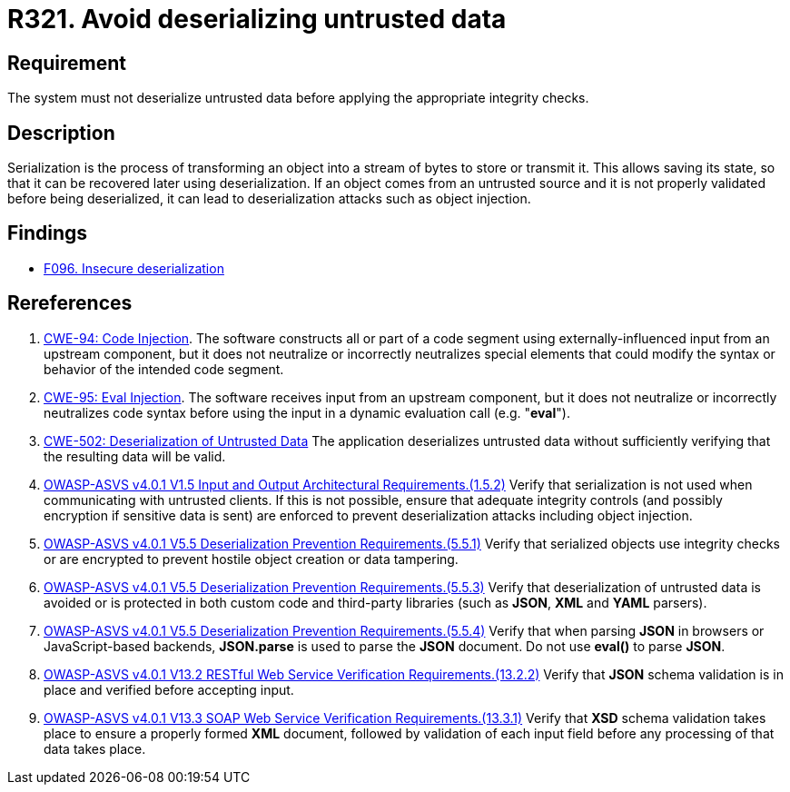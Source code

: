 :slug: rules/321/
:category: data
:description: This requirement establishes the importance of properly validating untrusted data before applying deserialization.
:keywords: Deserialization, Untrusted, Object, Injection, ASVS, CWE, Rules, Ethical Hacking, Pentesting
:rules: yes

= R321. Avoid deserializing untrusted data

== Requirement

The system must not deserialize untrusted data
before applying the appropriate integrity checks.

== Description

Serialization is the process of transforming an object into a stream of bytes
to store or transmit it.
This allows saving its state,
so that it can be recovered later using deserialization.
If an object comes from an untrusted source and it is not properly validated
before being deserialized,
it can lead to deserialization attacks such as object injection.

== Findings

* [inner]#link:/web/findings/096/[F096. Insecure deserialization]#

== Rereferences

. [[r1]] link:https://cwe.mitre.org/data/definitions/94.html[CWE-94: Code Injection].
The software constructs all or part of a code segment using
externally-influenced input from an upstream component,
but it does not neutralize or incorrectly neutralizes special elements that
could modify the syntax or behavior of the intended code segment.

. [[r2]] link:https://cwe.mitre.org/data/definitions/95.html[CWE-95: Eval Injection].
The software receives input from an upstream component,
but it does not neutralize or incorrectly neutralizes code syntax before using
the input in a dynamic evaluation call (e.g. "*eval*").

. [[r3]] link:https://cwe.mitre.org/data/definitions/502.html[CWE-502: Deserialization of Untrusted Data]
The application deserializes untrusted data without sufficiently verifying that
the resulting data will be valid.

. [[r4]] link:https://owasp.org/www-project-application-security-verification-standard/[OWASP-ASVS v4.0.1
V1.5 Input and Output Architectural Requirements.(1.5.2)]
Verify that serialization is not used when communicating with untrusted
clients.
If this is not possible,
ensure that adequate integrity controls
(and possibly encryption if sensitive data is sent)
are enforced to prevent deserialization attacks including object injection.

. [[r5]] link:https://owasp.org/www-project-application-security-verification-standard/[OWASP-ASVS v4.0.1
V5.5 Deserialization Prevention Requirements.(5.5.1)]
Verify that serialized objects use integrity checks or are encrypted to prevent
hostile object creation or data tampering.

. [[r6]] link:https://owasp.org/www-project-application-security-verification-standard/[OWASP-ASVS v4.0.1
V5.5 Deserialization Prevention Requirements.(5.5.3)]
Verify that deserialization of untrusted data is avoided or is protected in
both custom code and third-party libraries
(such as *JSON*, *XML* and *YAML* parsers).

. [[r7]] link:https://owasp.org/www-project-application-security-verification-standard/[OWASP-ASVS v4.0.1
V5.5 Deserialization Prevention Requirements.(5.5.4)]
Verify that when parsing *JSON* in browsers or JavaScript-based backends,
**JSON.parse** is used to parse the *JSON* document.
Do not use **eval()** to parse *JSON*.

. [[r7]] link:https://owasp.org/www-project-application-security-verification-standard/[OWASP-ASVS v4.0.1
V13.2 RESTful Web Service Verification Requirements.(13.2.2)]
Verify that *JSON* schema validation is in place and verified before accepting
input.

. [[r8]] link:https://owasp.org/www-project-application-security-verification-standard/[OWASP-ASVS v4.0.1
V13.3 SOAP Web Service Verification Requirements.(13.3.1)]
Verify that *XSD* schema validation takes place to ensure a properly formed
*XML* document,
followed by validation of each input field before any processing of that data
takes place.
